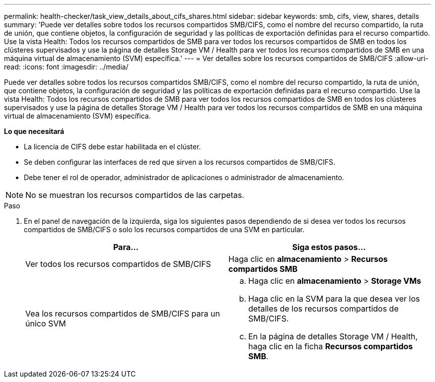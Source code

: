 ---
permalink: health-checker/task_view_details_about_cifs_shares.html 
sidebar: sidebar 
keywords: smb, cifs, view, shares, details 
summary: 'Puede ver detalles sobre todos los recursos compartidos SMB/CIFS, como el nombre del recurso compartido, la ruta de unión, que contiene objetos, la configuración de seguridad y las políticas de exportación definidas para el recurso compartido. Use la vista Health: Todos los recursos compartidos de SMB para ver todos los recursos compartidos de SMB en todos los clústeres supervisados y use la página de detalles Storage VM / Health para ver todos los recursos compartidos de SMB en una máquina virtual de almacenamiento (SVM) específica.' 
---
= Ver detalles sobre los recursos compartidos de SMB/CIFS
:allow-uri-read: 
:icons: font
:imagesdir: ../media/


[role="lead"]
Puede ver detalles sobre todos los recursos compartidos SMB/CIFS, como el nombre del recurso compartido, la ruta de unión, que contiene objetos, la configuración de seguridad y las políticas de exportación definidas para el recurso compartido. Use la vista Health: Todos los recursos compartidos de SMB para ver todos los recursos compartidos de SMB en todos los clústeres supervisados y use la página de detalles Storage VM / Health para ver todos los recursos compartidos de SMB en una máquina virtual de almacenamiento (SVM) específica.

*Lo que necesitará*

* La licencia de CIFS debe estar habilitada en el clúster.
* Se deben configurar las interfaces de red que sirven a los recursos compartidos de SMB/CIFS.
* Debe tener el rol de operador, administrador de aplicaciones o administrador de almacenamiento.


[NOTE]
====
No se muestran los recursos compartidos de las carpetas.

====
.Paso
. En el panel de navegación de la izquierda, siga los siguientes pasos dependiendo de si desea ver todos los recursos compartidos de SMB/CIFS o solo los recursos compartidos de una SVM en particular.
+
[cols="2*"]
|===
| Para... | Siga estos pasos... 


 a| 
Ver todos los recursos compartidos de SMB/CIFS
 a| 
Haga clic en *almacenamiento* > *Recursos compartidos SMB*



 a| 
Vea los recursos compartidos de SMB/CIFS para un único SVM
 a| 
.. Haga clic en *almacenamiento* > *Storage VMs*
.. Haga clic en la SVM para la que desea ver los detalles de los recursos compartidos de SMB/CIFS.
.. En la página de detalles Storage VM / Health, haga clic en la ficha *Recursos compartidos SMB*.


|===

